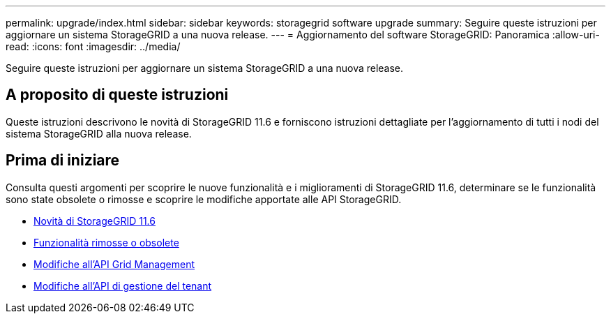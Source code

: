 ---
permalink: upgrade/index.html 
sidebar: sidebar 
keywords: storagegrid software upgrade 
summary: Seguire queste istruzioni per aggiornare un sistema StorageGRID a una nuova release. 
---
= Aggiornamento del software StorageGRID: Panoramica
:allow-uri-read: 
:icons: font
:imagesdir: ../media/


[role="lead"]
Seguire queste istruzioni per aggiornare un sistema StorageGRID a una nuova release.



== A proposito di queste istruzioni

Queste istruzioni descrivono le novità di StorageGRID 11.6 e forniscono istruzioni dettagliate per l'aggiornamento di tutti i nodi del sistema StorageGRID alla nuova release.



== Prima di iniziare

Consulta questi argomenti per scoprire le nuove funzionalità e i miglioramenti di StorageGRID 11.6, determinare se le funzionalità sono state obsolete o rimosse e scoprire le modifiche apportate alle API StorageGRID.

* xref:whats-new.adoc[Novità di StorageGRID 11.6]
* xref:removed-or-deprecated-features.adoc[Funzionalità rimosse o obsolete]
* xref:changes-to-grid-management-api.adoc[Modifiche all'API Grid Management]
* xref:changes-to-tenant-management-api.adoc[Modifiche all'API di gestione del tenant]

